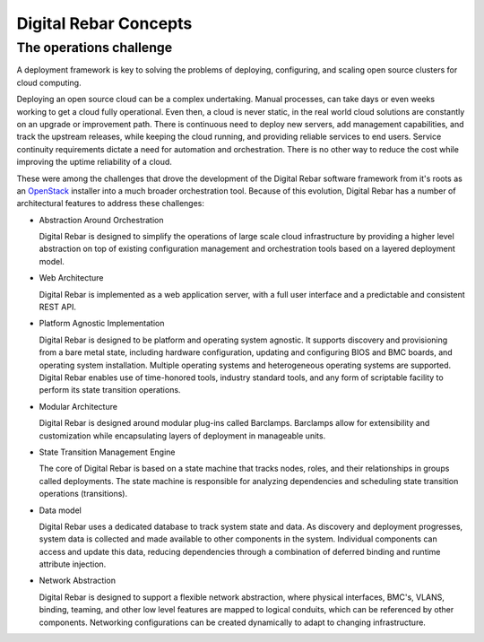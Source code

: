 Digital Rebar Concepts
======================

The operations challenge
------------------------

A deployment framework is key to solving the problems of deploying,
configuring, and scaling open source clusters for cloud computing.

Deploying an open source cloud can be a complex undertaking. Manual
processes, can take days or even weeks working to get a cloud fully
operational. Even then, a cloud is never static, in the real world cloud
solutions are constantly on an upgrade or improvement path. There is
continuous need to deploy new servers, add management capabilities, and
track the upstream releases, while keeping the cloud running, and
providing reliable services to end users. Service continuity
requirements dictate a need for automation and orchestration. There is
no other way to reduce the cost while improving the uptime reliability
of a cloud.

These were among the challenges that drove the development of the
Digital Rebar software framework from it's roots as an
`OpenStack <http://OpenStack.org>`__ installer into a much broader
orchestration tool. Because of this evolution, Digital Rebar has a
number of architectural features to address these challenges:

-  Abstraction Around Orchestration

   Digital Rebar is designed to simplify the operations of large scale
   cloud infrastructure by providing a higher level abstraction on top
   of existing configuration management and orchestration tools based on
   a layered deployment model.

-  Web Architecture

   Digital Rebar is implemented as a web application server, with a full
   user interface and a predictable and consistent REST API.

-  Platform Agnostic Implementation

   Digital Rebar is designed to be platform and operating system
   agnostic. It supports discovery and provisioning from a bare metal
   state, including hardware configuration, updating and configuring
   BIOS and BMC boards, and operating system installation. Multiple
   operating systems and heterogeneous operating systems are supported.
   Digital Rebar enables use of time-honored tools, industry standard
   tools, and any form of scriptable facility to perform its state
   transition operations.

-  Modular Architecture

   Digital Rebar is designed around modular plug-ins called Barclamps.
   Barclamps allow for extensibility and customization while
   encapsulating layers of deployment in manageable units.

-  State Transition Management Engine

   The core of Digital Rebar is based on a state machine that tracks
   nodes, roles, and their relationships in groups called deployments.
   The state machine is responsible for analyzing dependencies and
   scheduling state transition operations (transitions).

-  Data model

   Digital Rebar uses a dedicated database to track system state and
   data. As discovery and deployment progresses, system data is
   collected and made available to other components in the system.
   Individual components can access and update this data, reducing
   dependencies through a combination of deferred binding and runtime
   attribute injection.

-  Network Abstraction

   Digital Rebar is designed to support a flexible network abstraction,
   where physical interfaces, BMC's, VLANS, binding, teaming, and other
   low level features are mapped to logical conduits, which can be
   referenced by other components. Networking configurations can be
   created dynamically to adapt to changing infrastructure.


